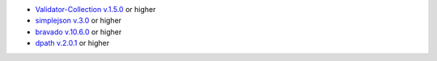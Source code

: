 * `Validator-Collection v.1.5.0 <https://github.com/insightindustry/validator-collection>`_ or higher
* `simplejson v.3.0 <https://github.com/simplejson/simplejson>`_ or higher
* `bravado v.10.6.0 <https://github.com/Yelp/bravado/>`_ or higher
* `dpath v.2.0.1 <https://github.com/akesterson/dpath-python>`_ or higher